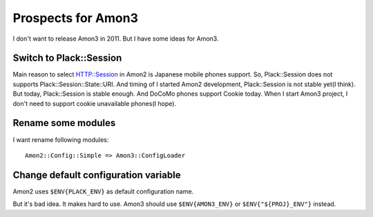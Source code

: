 Prospects for Amon3
===================

I don't want to release Amon3 in 2011. But I have some ideas for Amon3.

Switch to Plack::Session
------------------------

Main reason to select HTTP::Session in Amon2 is Japanese mobile phones support.
So, Plack::Session does not supports Plack::Session::State::URI. And timing of I started Amon2 development, Plack::Session is not stable yet(I think). But today, Plack::Session is stable enough. And DoCoMo phones support Cookie today. When I start Amon3 project, I don't need to support cookie unavailable phones(I hope).

Rename some modules
--------------------

I want rename following modules::

    Amon2::Config::Simple => Amon3::ConfigLoader

Change default configuration variable
-------------------------------------

Amon2 uses ``$ENV{PLACK_ENV}`` as default configuration name.

But it's bad idea. It makes hard to use. Amon3 should use ``$ENV{AMON3_ENV}`` or ``$ENV{"${PROJ}_ENV"}`` instead.

